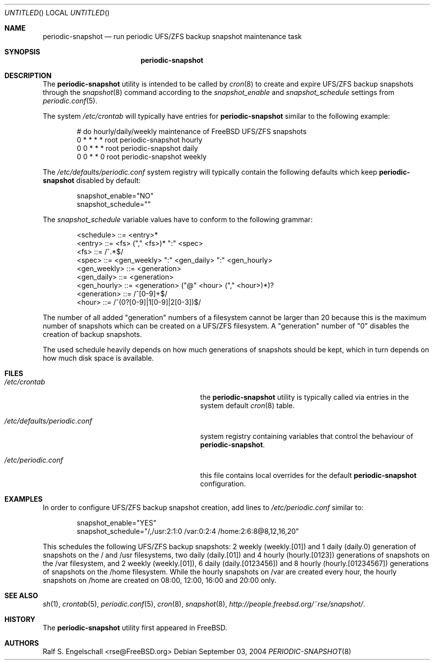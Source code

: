 .\"
.\" FreeBSD UFS/ZFS Snapshot Management Environment
.\" Copyright (c) 2004-2007 The FreeBSD Project. All rights reserved.
.\" 
.\" Redistribution and use in source and binary forms, with or without
.\" modification, are permitted provided that the following conditions
.\" are met:
.\" 1. Redistributions of source code must retain the above copyright
.\"    notice, this list of conditions and the following disclaimer.
.\" 2. Redistributions in binary form must reproduce the above copyright
.\"    notice, this list of conditions and the following disclaimer in the
.\"    documentation and/or other materials provided with the distribution.
.\" 
.\" THIS SOFTWARE IS PROVIDED BY AUTHOR AND CONTRIBUTORS ``AS IS'' AND
.\" ANY EXPRESS OR IMPLIED WARRANTIES, INCLUDING, BUT NOT LIMITED TO, THE
.\" IMPLIED WARRANTIES OF MERCHANTABILITY AND FITNESS FOR A PARTICULAR PURPOSE
.\" ARE DISCLAIMED.  IN NO EVENT SHALL AUTHOR OR CONTRIBUTORS BE LIABLE
.\" FOR ANY DIRECT, INDIRECT, INCIDENTAL, SPECIAL, EXEMPLARY, OR CONSEQUENTIAL
.\" DAMAGES (INCLUDING, BUT NOT LIMITED TO, PROCUREMENT OF SUBSTITUTE GOODS
.\" OR SERVICES; LOSS OF USE, DATA, OR PROFITS; OR BUSINESS INTERRUPTION)
.\" HOWEVER CAUSED AND ON ANY THEORY OF LIABILITY, WHETHER IN CONTRACT, STRICT
.\" LIABILITY, OR TORT (INCLUDING NEGLIGENCE OR OTHERWISE) ARISING IN ANY WAY
.\" OUT OF THE USE OF THIS SOFTWARE, EVEN IF ADVISED OF THE POSSIBILITY OF
.\" SUCH DAMAGE.
.\"
.\" periodic-snapshot: snapshot periodic scheduler (implementation)
.\" $FreeBSD$
.\"
.Dd September 03, 2004
.Os
.Dt PERIODIC-SNAPSHOT 8
.Sh NAME
.Nm periodic-snapshot
.Nd run periodic UFS/ZFS backup snapshot maintenance task
.Sh SYNOPSIS
.Nm
.Sh DESCRIPTION
The
.Nm
utility is intended to be called by
.Xr cron 8
to create and expire UFS/ZFS backup snapshots
through the
.Xr snapshot 8
command according to the
.Va snapshot_enable
and 
.Va snapshot_schedule
settings from
.Xr periodic.conf 5 .
.Pp
The system
.Pa /etc/crontab
will typically have entries for
.Nm
similar to the following example:
.Bd -literal -offset indent
# do hourly/daily/weekly maintenance of FreeBSD UFS/ZFS snapshots
0  *  *  *  *  root  periodic-snapshot hourly
0  0  *  *  *  root  periodic-snapshot daily
0  0  *  *  0  root  periodic-snapshot weekly
.Ed
.Pp
The
.Pa /etc/defaults/periodic.conf
system registry will typically contain the following defaults which keep
.Nm 
disabled by default:
.Bd -literal -offset indent
snapshot_enable="NO"
snapshot_schedule=""
.Ed
.Pp
The
.Va snapshot_schedule
variable values have to conform to the following grammar:
.Bd -literal -offset indent
<schedule>    ::= <entry>*
<entry>       ::= <fs> ("," <fs>)* ":" <spec>
<fs>          ::= /^\/.*$/
<spec>        ::= <gen_weekly> ":" <gen_daily> ":" <gen_hourly>
<gen_weekly>  ::= <generation>
<gen_daily>   ::= <generation>
<gen_hourly>  ::= <generation> ("@" <hour> ("," <hour>)*)?
<generation>  ::= /^[0-9]+$/
<hour>        ::= /^(0?[0-9]|1[0-9]|2[0-3])$/
.Ed
.Pp
The number of all added "generation" numbers of a filesystem cannot be larger
than 20 because this is the maximum number of snapshots which can be
created on a UFS/ZFS filesystem. A "generation" number of "0" disables
the creation of backup snapshots.
.Pp
The used schedule heavily depends on how much generations of snapshots
should be kept, which in turn depends on how much disk space is available.
.Sh FILES
.Bl -tag -width ".Pa /etc/defaults/periodic.conf"
.It Pa /etc/crontab
the
.Nm
utility is typically called via entries in the system default
.Xr cron 8
table.
.It Pa /etc/defaults/periodic.conf
system registry containing variables that control the behaviour of
.Nm .
.It Pa /etc/periodic.conf
this file contains local overrides for the default
.Nm
configuration.
.El
.Sh EXAMPLES
In order to configure UFS/ZFS backup snapshot creation, add
lines to
.Pa /etc/periodic.conf
similar to:
.Bd -literal -offset indent
snapshot_enable="YES"
snapshot_schedule="/,/usr:2:1:0 /var:0:2:4 /home:2:6:8@8,12,16,20"
.Ed
.Pp
This schedules the following UFS/ZFS backup snapshots: 2 weekly
(weekly.[01]) and 1 daily (daily.0) generation of snapshots on
the / and /usr filesystems, two daily (daily.[01]) and 4 hourly
(hourly.[0123]) generations of snapshots on the /var filesystem,
and 2 weekly (weekly.[01]), 6 daily (daily.[0123456]) and 8 hourly
(hourly.[01234567]) generations of snapshots on the /home filesystem.
While the hourly snapshots on /var are created every hour, the hourly
snapshots on /home are created on 08:00, 12:00, 16:00 and 20:00 only.
.Pp
.Sh SEE ALSO
.Xr sh 1 ,
.Xr crontab 5 ,
.Xr periodic.conf 5 ,
.Xr cron 8 ,
.Xr snapshot 8 ,
.Xr http://people.freebsd.org/~rse/snapshot/ .
.Sh HISTORY
The
.Nm
utility first appeared in
.Fx .
.Sh AUTHORS
.An Ralf S. Engelschall Aq rse@FreeBSD.org
